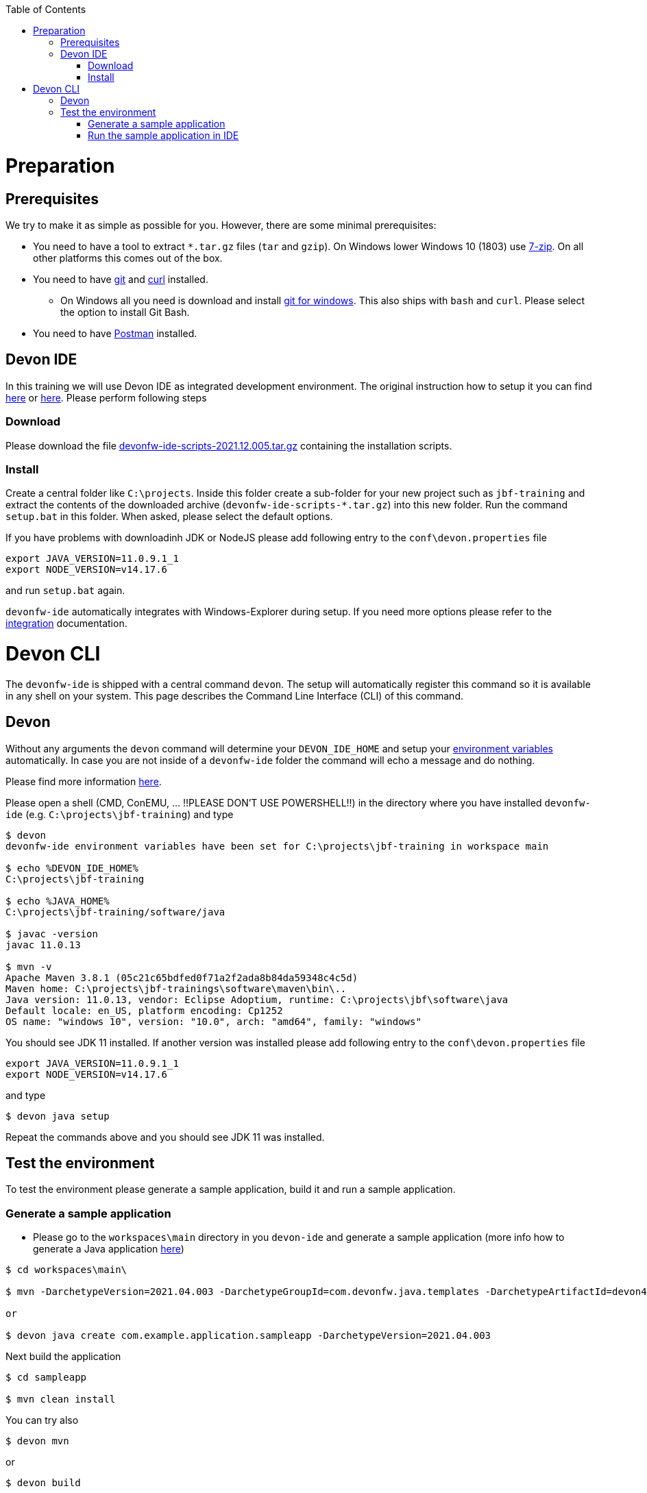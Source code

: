 :toc: macro
toc::[]

= Preparation

== Prerequisites

We try to make it as simple as possible for you. However, there are some minimal prerequisites:

* You need to have a tool to extract `*.tar.gz` files (`tar` and `gzip`). On Windows lower Windows 10 (1803) use https://www.7-zip.org/[7-zip]. On all other platforms this comes out of the box.
* You need to have https://git-scm.com[git] and https://curl.haxx.se/[curl] installed. 
** On Windows all you need is download and install https://git-scm.com/download/win[git for windows]. This also ships with `bash` and `curl`. Please select the option to install Git Bash.
* You need to have https://www.postman.com/[Postman] installed.


== Devon IDE

In this training we will use Devon IDE as integrated development environment. The original instruction how to setup it you can find https://github.com/devonfw/ide/blob/master/documentation/setup.asciidoc[here] or https://devonfw.com/website/pages/docs/devonfw-guide_ide.wiki_setup.asciidoc.html[here]. Please perform following steps

=== Download

Please download the file https://repo.maven.apache.org/maven2/com/devonfw/tools/ide/devonfw-ide-scripts/2021.12.005/devonfw-ide-scripts-2021.12.005.tar.gz[devonfw-ide-scripts-2021.12.005.tar.gz] containing the installation scripts.

=== Install

Create a central folder like `C:\projects`. Inside this folder create a sub-folder for your new project such as `jbf-training` and extract the contents of the downloaded archive (`devonfw-ide-scripts-*.tar.gz`) into this new folder. Run the command `setup.bat` in this folder. When asked, please select the default options.

If you have problems with downloadinh JDK or NodeJS please add following entry to the `conf\devon.properties` file 

[source,bash]
--------
export JAVA_VERSION=11.0.9.1_1
export NODE_VERSION=v14.17.6
--------

and run `setup.bat` again.

`devonfw-ide` automatically integrates with Windows-Explorer during setup. If you need more options please refer to the https://github.com/devonfw/ide/blob/master/documentation/integration.asciidoc[integration] documentation.


= Devon CLI

The `devonfw-ide` is shipped with a central command `devon`. The setup will automatically register this command so it is available in any shell on your system. This page describes the Command Line Interface (CLI) of this command.

== Devon
Without any arguments the `devon` command will determine your `DEVON_IDE_HOME` and setup your link:variables.asciidoc[environment variables] automatically. In case you are not inside of a `devonfw-ide` folder the command will echo a message and do nothing.

Please find more information https://github.com/devonfw/ide/blob/master/documentation/cli.asciidoc[here].

Please open a shell (CMD, ConEMU, ... !!PLEASE DON'T USE POWERSHELL!!) in the directory where you have installed  `devonfw-ide` (e.g. `C:\projects\jbf-training`) and type 

[source,bash]
--------
$ devon
devonfw-ide environment variables have been set for C:\projects\jbf-training in workspace main

$ echo %DEVON_IDE_HOME%
C:\projects\jbf-training

$ echo %JAVA_HOME%
C:\projects\jbf-training/software/java

$ javac -version
javac 11.0.13

$ mvn -v
Apache Maven 3.8.1 (05c21c65bdfed0f71a2f2ada8b84da59348c4c5d)
Maven home: C:\projects\jbf-trainings\software\maven\bin\..
Java version: 11.0.13, vendor: Eclipse Adoptium, runtime: C:\projects\jbf\software\java
Default locale: en_US, platform encoding: Cp1252
OS name: "windows 10", version: "10.0", arch: "amd64", family: "windows"
--------

You should see JDK 11 installed. If another version was installed please add following entry to the `conf\devon.properties` file 

[source,bash]
--------
export JAVA_VERSION=11.0.9.1_1
export NODE_VERSION=v14.17.6
--------

and type

[source,bash]
--------
$ devon java setup
--------

Repeat the commands above and you should see JDK 11 was installed.


== Test the environment

To test the environment please generate a sample application, build it and run a sample application.

=== Generate a sample application

* Please go to the `workspaces\main` directory in you `devon-ide` and generate a sample application (more info how to generate a Java application https://github.com/devonfw/ide/blob/master/documentation/java.asciidoc[here])

[source,bash]
--------
$ cd workspaces\main\

$ mvn -DarchetypeVersion=2021.04.003 -DarchetypeGroupId=com.devonfw.java.templates -DarchetypeArtifactId=devon4j-template-server archetype:generate -DgroupId=com.example.application -DartifactId=sampleapp -Dversion=1.0.0-SNAPSHOT -Dpackage=com.devonfw.application.sampleapp

or

$ devon java create com.example.application.sampleapp -DarchetypeVersion=2021.04.003
--------

Next build the application

[source,bash]
--------
$ cd sampleapp

$ mvn clean install
--------

You can try also 

[source,bash]
--------
$ devon mvn
--------

or

[source,bash]
--------
$ devon build
--------

=== Run the sample application in IDE

Please start eclipse using

[source,bash]
--------
$ devon eclipse
--------

When you start it first time `devon` will download, install and configure it for you.

Now import our new project with `File > Import`. Select `Maven/Existing Maven Projects`

image::images/devon4j/3.BuildYourOwn/new-app-5.png[width="500", link="images/devon4j/3.BuildYourOwn/new-app-5.png"]

Browse for the `sampleapp` directory. Next select the `api` and `core` projects.

image::images/devon4j/3.BuildYourOwn/new-app-6-test.png[width="500", link="images/devon4j/3.BuildYourOwn/new-app-6-test.png"]

Click `Finish` and wait while the dependencies of the project are resolved to complete the import process.

Finally, using _Spring Boot_ features (that provides us with an embedded Tomcat), we can run the app in an easy way. Look for the `SpringBootApp.java` class and click right button and use `Run As > Java Application` 

If everything is ok you will see a messages in the _Console_ window like

----
2022-04-28 23:06:25.231  INFO 45920 --- [           main] o.s.b.w.embedded.tomcat.TomcatWebServer  : Tomcat started on port(s): 8081 (http) with context path ''
2022-04-28 23:06:25.266  INFO 45920 --- [           main] c.d.application.sampleapp.SpringBootApp  : Started SpringBootApp in 9.701 seconds (JVM running for 10.579)
----

The app will be available at http://localhost:8081/

image::images/devon4j/3.BuildYourOwn/login-test.png[width="500", link="images/devon4j/3.BuildYourOwn/login-test.png"]

[NOTE]
====
You are redirected to the login screen because, by default, the new _devon4j_ applications provide a basic security set up.
====

Please use the `admin/admin` credentials to login. You should see following content

image::images/devon4j/3.BuildYourOwn/welcome-test.png[width="500", link="images/devon4j/3.BuildYourOwn/welcome-test.png"]
